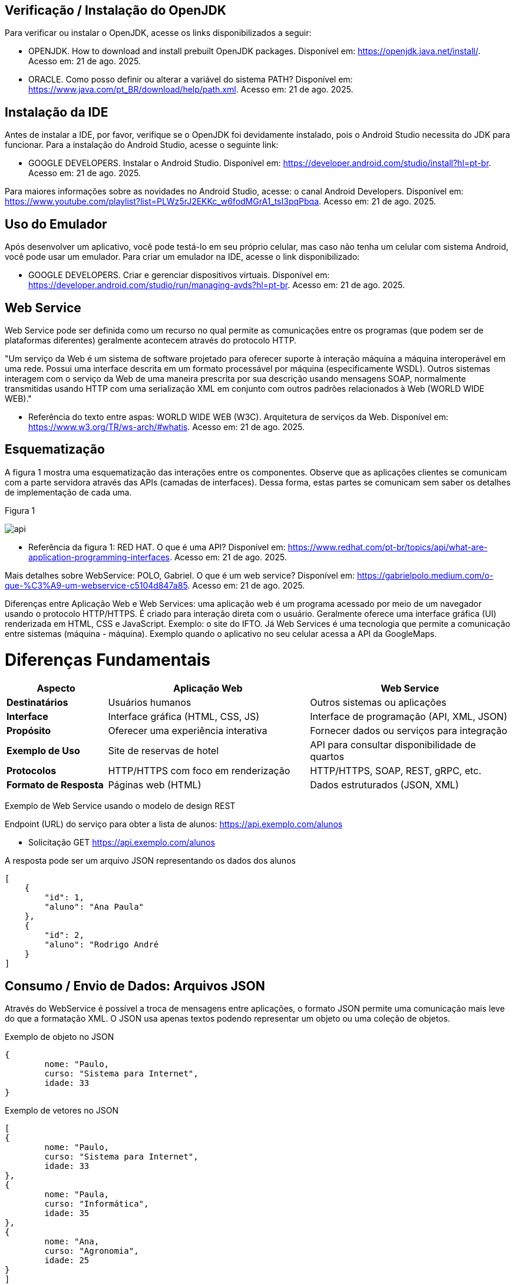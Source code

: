 //caminho padrão para imagens
:imagesdir: images
:figure-caption: Figura
:doctype: book

//gera apresentacao
//pode se baixar os arquivos e add no diretório
:revealjsdir: https://cdnjs.cloudflare.com/ajax/libs/reveal.js/3.8.0

//GERAR ARQUIVOS
//make slides
//make ebook

== Verificação / Instalação do OpenJDK

Para verificar ou instalar o OpenJDK, acesse os links disponibilizados a seguir:

- OPENJDK. How to download and install prebuilt OpenJDK packages. Disponível em: https://openjdk.java.net/install/. Acesso em: 21 de ago. 2025.
- ORACLE. Como posso definir ou alterar a variável do sistema PATH? Disponível em: https://www.java.com/pt_BR/download/help/path.xml. Acesso em: 21 de ago. 2025.

== Instalação da IDE

Antes de instalar a IDE, por favor, verifique se o OpenJDK foi devidamente instalado, pois o Android Studio necessita do JDK para funcionar. Para a instalação do Android Studio, acesse o seguinte link:

- GOOGLE DEVELOPERS. Instalar o Android Studio. Disponível em: https://developer.android.com/studio/install?hl=pt-br. Acesso em: 21 de ago. 2025.

Para maiores informações sobre as novidades no Android Studio, acesse: o canal Android Developers. Disponível em: https://www.youtube.com/playlist?list=PLWz5rJ2EKKc_w6fodMGrA1_tsI3pqPbqa. Acesso em: 21 de ago. 2025.

== Uso do Emulador

Após desenvolver um aplicativo, você pode testá-lo em seu próprio celular, mas caso não tenha um celular com sistema Android, você pode usar um emulador. Para criar um emulador na IDE, acesse o link disponibilizado: 

- GOOGLE DEVELOPERS. Criar e gerenciar dispositivos virtuais. Disponível em: https://developer.android.com/studio/run/managing-avds?hl=pt-br. Acesso em: 21 de ago. 2025.

== Web Service

Web Service pode ser definida como um recurso no qual permite as comunicações entre os programas (que podem ser de plataformas diferentes) geralmente acontecem através do protocolo HTTP.

"Um serviço da Web é um sistema de software projetado para oferecer suporte à interação máquina a máquina interoperável em uma rede. Possui uma interface descrita em um formato processável por máquina (especificamente WSDL). Outros sistemas interagem com o serviço da Web de uma maneira prescrita por sua descrição usando mensagens SOAP, normalmente transmitidas usando HTTP com uma serialização XML em conjunto com outros padrões relacionados à Web (WORLD WIDE WEB)."

- Referência do texto entre aspas: WORLD WIDE WEB (W3C). Arquitetura de serviços da Web. Disponível em: https://www.w3.org/TR/ws-arch/#whatis. Acesso em: 21 de ago. 2025.

== Esquematização

A figura 1 mostra uma esquematização das interações entre os componentes. Observe que as aplicações clientes se comunicam com a parte servidora através das APIs (camadas de interfaces). Dessa forma, estas partes se comunicam sem saber os detalhes de implementação de cada uma.

Figura 1

image::api.png[]

- Referência da figura 1: RED HAT. O que é uma API? Disponível em: https://www.redhat.com/pt-br/topics/api/what-are-application-programming-interfaces. Acesso em: 21 de ago. 2025.

Mais detalhes sobre WebService: POLO, Gabriel. O que é um web service? Disponível em: https://gabrielpolo.medium.com/o-que-%C3%A9-um-webservice-c5104d847a85. Acesso em: 21 de ago. 2025.

Diferenças entre Aplicação Web e Web Services: uma aplicação web é um programa acessado por meio de um navegador usando o protocolo HTTP/HTTPS. É criado para interação direta com o usuário. Geralmente oferece uma interface gráfica (UI) renderizada em HTML, CSS e JavaScript. Exemplo: o site do IFTO. Já Web Services é uma tecnologia que permite a comunicação entre sistemas (máquina - máquina). Exemplo quando o aplicativo no seu celular acessa a API da GoogleMaps.

= Diferenças Fundamentais

[cols="1,2,2", options="header"]
|===
| *Aspecto*             | *Aplicação Web*                          | *Web Service*
| *Destinatários*       | Usuários humanos                         | Outros sistemas ou aplicações
| *Interface*           | Interface gráfica (HTML, CSS, JS)        | Interface de programação (API, XML, JSON)
| *Propósito*           | Oferecer uma experiência interativa      | Fornecer dados ou serviços para integração
| *Exemplo de Uso*      | Site de reservas de hotel                | API para consultar disponibilidade de quartos
| *Protocolos*          | HTTP/HTTPS com foco em renderização      | HTTP/HTTPS, SOAP, REST, gRPC, etc.
| *Formato de Resposta* | Páginas web (HTML)                       | Dados estruturados (JSON, XML)
|===

Exemplo de Web Service usando o modelo de design REST

Endpoint (URL) do serviço para obter a lista de alunos: https://api.exemplo.com/alunos

- Solicitação GET https://api.exemplo.com/alunos

A resposta pode ser um arquivo JSON representando os dados dos alunos
[source,xml]
[
    {
        "id": 1,
        "aluno": "Ana Paula"
    },
    {
        "id": 2,
        "aluno": "Rodrigo André
    }
]

== Consumo / Envio de Dados: Arquivos JSON

Através do WebService é possível a troca de mensagens entre aplicações, o formato JSON permite uma comunicação mais leve do que a formatação XML. O JSON usa apenas textos podendo representar um objeto ou uma coleção de objetos. 

Exemplo de objeto no JSON
[source,xml]
{
	nome: "Paulo,
	curso: "Sistema para Internet",
	idade: 33
}

Exemplo de vetores no JSON
[source,xml]
[
{
	nome: "Paulo,
	curso: "Sistema para Internet",
	idade: 33
},
{
	nome: "Paula,
	curso: "Informática",
	idade: 35
},
{
	nome: "Ana,
	curso: "Agronomia",
	idade: 25
}
]

Mais detalhes sobre JSON: JSON org. Introdução ao JSON. Disponível em: https://www.json.org/json-pt.html. Acesso em: 21 de ago. 2025.

Exemplos práticos

Consumo/envio JSON sem biblioteca (exemplo um)

- activity_main.xml
[source,xml]
<?xml version="1.0" encoding="utf-8"?>
<LinearLayout xmlns:android="http://schemas.android.com/apk/res/android"
    xmlns:tools="http://schemas.android.com/tools"
    android:layout_width="match_parent"
    android:layout_height="match_parent"
    android:layout_margin="10dp"
    android:orientation="vertical"
    android:padding="10dp"
    tools:context=".MainActivity">
    <EditText
        android:id="@+id/editTextNome"
        android:layout_width="match_parent"
        android:layout_height="wrap_content"
        android:hint="Digite seu Nome" />
    <EditText
        android:id="@+id/editTextDisciplina"
        android:layout_width="match_parent"
        android:layout_height="wrap_content"
        android:hint="Digite o nome da Disciplina" />
    <EditText
        android:id="@+id/editTextNota"
        android:layout_width="match_parent"
        android:layout_height="wrap_content"
        android:hint="Digite a Nota"
        android:inputType="number" />
    <LinearLayout
        android:layout_width="match_parent"
        android:layout_height="wrap_content"
        android:orientation="horizontal">
        <Button
            android:id="@+id/buttonAdicionar"
            android:layout_width="0dp"
            android:layout_height="wrap_content"
            android:onClick="criarLista"
            android:layout_weight="1"
            android:text="A" />
        <Button
            android:id="@+id/buttonGerar"
            android:layout_width="0dp"
            android:layout_height="wrap_content"
            android:onClick="gerarJson"
            android:layout_weight="1"
            android:text="G" />
        <Button
            android:id="@+id/buttonConsumir"
            android:layout_width="0dp"
            android:layout_height="wrap_content"
            android:onClick="abrirTela"
            android:layout_weight="1"
            android:text="C" />
    </LinearLayout>
    <TextView
        android:id="@+id/textViewResultado"
        android:layout_width="wrap_content"
        android:layout_height="wrap_content"
        android:text="Resultado" />
</LinearLayout>

- activity_segunda.xml
[source,xml]
<?xml version="1.0" encoding="utf-8"?>
<LinearLayout xmlns:android="http://schemas.android.com/apk/res/android"
    android:layout_width="match_parent"
    android:layout_height="match_parent"
    android:layout_margin="10dp"
    android:orientation="vertical"
    android:padding="10dp">
    <ListView
        android:id="@+id/listViewDados"
        android:layout_width="match_parent"
        android:layout_height="match_parent" />
</LinearLayout>

- Estudante.java
[source,java]
public class Estudante {
    private  String nome,disciplina;
    private  int nota;
    public Estudante(String nome, String disciplina, int nota) {
        this.nome = nome;
        this.disciplina = disciplina;
        this.nota = nota;
    }
    public Estudante() {
    }
    public String getNome() {
        return nome;
    }
    public void setNome(String nome) {
        this.nome = nome;
    }
    public String getDisciplina() {
        return disciplina;
    }
    public void setDisciplina(String disciplina) {
        this.disciplina = disciplina;
    }
    public int getNota() {
        return nota;
    }
    public void setNota(int nota) {
        this.nota = nota;
    }
    @Override
    public String toString() {
        return "Estudante{" +
                "nome='" + nome + '\'' +
                '}';
    }
}

- MainActivity.java
[source,java]
import android.content.Intent;
import android.os.Bundle;
import android.view.View;
import android.widget.EditText;
import android.widget.TextView;
import android.widget.Toast;
import androidx.appcompat.app.AppCompatActivity;
import org.json.JSONArray;
import org.json.JSONException;
import org.json.JSONObject;
import java.util.ArrayList;
import java.util.List;
public class MainActivity extends AppCompatActivity {
    private EditText editTextNome, editTextDisciplina, editTextNota;
    private List<Estudante> lista;
    private TextView textViewResultado;
    private String retorno;
    @Override
    protected void onCreate(Bundle savedInstanceState) {
        super.onCreate(savedInstanceState);
        setContentView(R.layout.activity_main);
        editTextNome = findViewById(R.id.editTextNome);
        editTextDisciplina = findViewById(R.id.editTextDisciplina);
        editTextNota = findViewById(R.id.editTextNota);
        textViewResultado = findViewById(R.id.textViewResultado);
        lista = new ArrayList<>();
    }
    public void criarLista(View v) {
        try {
            int nota = Integer.parseInt(editTextNota.getText().toString());
            lista.add(new Estudante(
                    editTextNome.getText().toString(),
                    editTextDisciplina.getText().toString(),
                    nota
            ));
            Toast.makeText(getApplicationContext(), "Item inserido", Toast.LENGTH_SHORT).show();
        } catch (NumberFormatException e) {
            Toast.makeText(getApplicationContext(), "Digite uma nota válida", Toast.LENGTH_SHORT).show();
        }
    }
    public String criarJson() {
        JSONArray jsonArray = new JSONArray();
        for (Estudante est : lista) {
            JSONObject jsonObject = new JSONObject();
            try {
                jsonObject.put("nomeEstudante", est.getNome());
                jsonObject.put("disciplinaEstudante", est.getDisciplina());
                jsonObject.put("notaEstudante", est.getNota());
                jsonArray.put(jsonObject);
            } catch (JSONException e) {
                e.printStackTrace();
            }
        }
        return "{\"estudantes\":" + jsonArray.toString() + "}";
    }
    public void gerarJson(View v) {
        retorno = criarJson();
        textViewResultado.setText(retorno);
    }
    public void abrirTela(View v) {
        if (retorno == null || retorno.isEmpty()) {
            Toast.makeText(this, "Nenhum dado gerado", Toast.LENGTH_SHORT).show();
            return;
        }
        Intent intent = new Intent(getApplicationContext(), SegundaActivity.class);
        intent.putExtra("dados", retorno);
        startActivity(intent);
    }
}

- SegundaActivity.java
[source,java]
import android.os.Bundle;
import android.view.View;
import android.widget.AdapterView;
import android.widget.ArrayAdapter;
import android.widget.ListView;
import androidx.appcompat.app.AlertDialog;
import androidx.appcompat.app.AppCompatActivity;
import org.json.JSONArray;
import org.json.JSONException;
import org.json.JSONObject;
import java.util.ArrayList;
import java.util.List;
public class SegundaActivity extends AppCompatActivity implements AdapterView.OnItemClickListener {
    private String dadosJSON;
    private ListView listView;
    private List<Estudante> lista;
    private ArrayAdapter<Estudante> adapter;
    @Override
    protected void onCreate(Bundle savedInstanceState) {
        super.onCreate(savedInstanceState);
        setContentView(R.layout.activity_segunda);
        dadosJSON = getIntent().getStringExtra("dados");
        listView = findViewById(R.id.listViewDados);
        lista = consumirJSON();
        adapter = new ArrayAdapter<>(this, android.R.layout.simple_list_item_1, lista);
        listView.setAdapter(adapter);
        listView.setOnItemClickListener(this);
    }
    @Override
    public void onItemClick(AdapterView<?> parent, View view, int position, long id) {
        AlertDialog alertDialog = new AlertDialog.Builder(this)
                .setTitle("Dados Estudante")
                .setMessage("Nome: " + lista.get(position).getNome()
                        + "\nDisciplina: " + lista.get(position).getDisciplina()
                        + "\nNota: " + lista.get(position).getNota())
                .setPositiveButton("OK", null)
                .create();
        alertDialog.show();
    }
    private List<Estudante> consumirJSON() {
        List<Estudante> listaEstudantes = new ArrayList<>();
        try {
            JSONObject jsonObject = new JSONObject(dadosJSON);
            JSONArray jsonArray = jsonObject.getJSONArray("estudantes");
            for (int i = 0; i < jsonArray.length(); i++) {
                JSONObject object = jsonArray.getJSONObject(i);
                Estudante estudante = new Estudante();
                estudante.setNome(object.getString("nomeEstudante"));
                estudante.setDisciplina(object.getString("disciplinaEstudante"));
                estudante.setNota(object.getInt("notaEstudante"));
                listaEstudantes.add(estudante);
            }
        } catch (JSONException e) {
            e.printStackTrace();
        }
        return listaEstudantes;
    }
}

No exemplo anterior foi usado o JSON de forma nativa. Existe uma opção mais fácil para criar e consumir o arquivo usando outras bibliotecas. Veja o exemplo do mesmo projeto, porém usando a biblioteca Gson.

Consumo/envio JSON com biblioteca (exemplo dois)

Inicialmente deve-se adicionar a biblioteca GSON no projeto, portanto, no arquivo Gradle na área de dependências, adicione a linha: implementation("com.google.code.gson:gson:2.11.0")

- Estudante.java
[source,java]
public class Estudante {
    private String nome;
    private String disciplina;
    private int nota;
    public Estudante(String nome, String disciplina, int nota) {
        this.nome = nome;
        this.disciplina = disciplina;
        this.nota = nota;
    }
    public Estudante() {}
    public String getNome() {
        return nome;
    }
    public void setNome(String nome) {
        this.nome = nome;
    }
    public String getDisciplina() {
        return disciplina;
    }
    public void setDisciplina(String disciplina) {
        this.disciplina = disciplina;
    }
    public int getNota() {
        return nota;
    }
    public void setNota(int nota) {
        this.nota = nota;
    }
    @Override
    public String toString() {
        return nome + " - " + disciplina + " (" + nota + ")";
    }
}

- activity_main.xml
[source,xml]
<?xml version="1.0" encoding="utf-8"?>
<LinearLayout xmlns:android="http://schemas.android.com/apk/res/android"
    android:layout_width="match_parent"
    android:layout_height="match_parent"
    android:orientation="vertical"
    android:padding="16dp">
    <EditText
        android:id="@+id/editTextNome"
        android:layout_width="match_parent"
        android:layout_height="wrap_content"
        android:hint="Digite seu Nome" />
    <EditText
        android:id="@+id/editTextDisciplina"
        android:layout_width="match_parent"
        android:layout_height="wrap_content"
        android:hint="Digite a Disciplina" />
    <EditText
        android:id="@+id/editTextNota"
        android:layout_width="match_parent"
        android:layout_height="wrap_content"
        android:hint="Digite a Nota"
        android:inputType="number" />
    <LinearLayout
        android:layout_width="match_parent"
        android:layout_height="wrap_content"
        android:orientation="horizontal"
        android:layout_marginTop="12dp">
        <Button
            android:id="@+id/buttonAdd"
            android:layout_width="0dp"
            android:layout_height="wrap_content"
            android:layout_weight="1"
            android:onClick="criarLista"
            android:text="Adicionar" />
        <Button
            android:id="@+id/buttonGerar"
            android:layout_width="0dp"
            android:layout_height="wrap_content"
            android:layout_weight="1"
            android:onClick="gerarJSON"
            android:text="Gerar JSON" />
        <Button
            android:id="@+id/buttonConsumir"
            android:layout_width="0dp"
            android:layout_height="wrap_content"
            android:layout_weight="1"
            android:onClick="abrirTela"
            android:text="Consumir" />
    </LinearLayout>
    <TextView
        android:id="@+id/textViewResultado"
        android:layout_width="match_parent"
        android:layout_height="wrap_content"
        android:text="Resultado aparecerá aqui"
        android:layout_marginTop="12dp" />
</LinearLayout>

- activity_segunda.xml
[source,xml]
<?xml version="1.0" encoding="utf-8"?>
<LinearLayout xmlns:android="http://schemas.android.com/apk/res/android"
    android:layout_width="match_parent"
    android:layout_height="match_parent"
    android:orientation="vertical"
    android:padding="16dp">
    <ListView
        android:id="@+id/listViewDados"
        android:layout_width="match_parent"
        android:layout_height="match_parent" />
</LinearLayout>

- MainActivity.java
[source,java]
import android.os.Bundle;
import androidx.activity.EdgeToEdge;
import androidx.appcompat.app.AppCompatActivity;
import androidx.core.graphics.Insets;
import androidx.core.view.ViewCompat;
import androidx.core.view.WindowInsetsCompat;
import androidx.appcompat.app.AppCompatActivity;
import android.content.Intent;
import android.os.Bundle;
import android.view.View;
import android.widget.EditText;
import android.widget.TextView;
import android.widget.Toast;
import com.google.gson.Gson;
import java.util.ArrayList;
import java.util.List;
public class MainActivity extends AppCompatActivity {
    private EditText editTextNome, editTextDisciplina, editTextNota;
    private TextView textViewResultado;
    private List<Estudante> lista;
    private String retorno;
    @Override
    protected void onCreate(Bundle savedInstanceState) {
        super.onCreate(savedInstanceState);
        setContentView(R.layout.activity_main);
        editTextNome = findViewById(R.id.editTextNome);
        editTextDisciplina = findViewById(R.id.editTextDisciplina);
        editTextNota = findViewById(R.id.editTextNota);
        textViewResultado = findViewById(R.id.textViewResultado);
        lista = new ArrayList<>();
    }
    public void criarLista(View v) {
        try {
            int nota = Integer.parseInt(editTextNota.getText().toString());
            lista.add(new Estudante(
                    editTextNome.getText().toString(),
                    editTextDisciplina.getText().toString(),
                    nota
            ));
            Toast.makeText(getApplicationContext(), "Item inserido", Toast.LENGTH_SHORT).show();
        } catch (NumberFormatException e) {
            Toast.makeText(getApplicationContext(), "Digite uma nota válida", Toast.LENGTH_SHORT).show();
        }
    }
    public String criarJSON(List<Estudante> dados) {
        Gson gson = new Gson();
        return gson.toJson(dados); 
    }
    public void gerarJSON(View v) {
        retorno = criarJSON(lista);
        textViewResultado.setText(retorno);
    }
    public void abrirTela(View v) {
        if (retorno == null || retorno.isEmpty()) {
            Toast.makeText(this, "Nenhum dado gerado", Toast.LENGTH_SHORT).show();
            return;
        }
        Intent it = new Intent(getApplicationContext(), SegundaActivity.class);
        it.putExtra("dados", retorno);
        startActivity(it);
    }
}

- SegundaActivity.java
[source,java]
import android.os.Bundle;
import androidx.activity.EdgeToEdge;
import androidx.appcompat.app.AppCompatActivity;
import androidx.core.graphics.Insets;
import androidx.core.view.ViewCompat;
import androidx.core.view.WindowInsetsCompat;
import androidx.appcompat.app.AppCompatActivity;
import android.os.Bundle;
import android.widget.ArrayAdapter;
import android.widget.ListView;
import android.widget.Toast;
import com.google.gson.Gson;
import com.google.gson.reflect.TypeToken;
import java.lang.reflect.Type;
import java.util.List;
public class SegundaActivity extends AppCompatActivity {
    private String dadosJSON;
    private ListView listView;
    private List<Estudante> lista;
    private ArrayAdapter<Estudante> adapter;
    @Override
    protected void onCreate(Bundle savedInstanceState) {
        super.onCreate(savedInstanceState);
        setContentView(R.layout.activity_segunda);
        dadosJSON = getIntent().getStringExtra("dados");
        listView = findViewById(R.id.listViewDados);
        lista = consumirJSON();
        if (lista != null) {
            adapter = new ArrayAdapter<>(this, android.R.layout.simple_list_item_1, lista);
            listView.setAdapter(adapter);
        }
    }
    private List<Estudante> consumirJSON() {
        if (dadosJSON != null) {
            Gson gson = new Gson();
            Type type = new TypeToken<List<Estudante>>() {}.getType();
            List<Estudante> listaEstudantes = gson.fromJson(dadosJSON, type);
            Toast.makeText(getApplicationContext(), "Carregado: " + listaEstudantes.size() + " itens", Toast.LENGTH_SHORT).show();
            return listaEstudantes;
        }
        return null;
    }
}

Classe TypenToken: classe genérica presente na lib GSON que possibilita obter um tipo de dado em tempo de execução e recuperá-lo. Para mais detalhes da classe acesse a documentação do Java, disponível em: https://www.javadoc.io/doc/com.google.code.gson/gson/2.6.2/com/google/gson/reflect/TypeToken.html.














